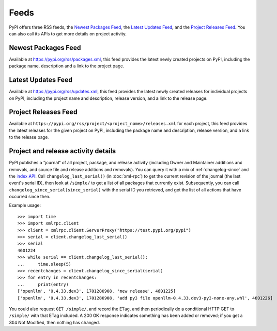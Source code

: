 Feeds
=====

PyPI offers three RSS feeds, the `Newest Packages Feed`_, the `Latest Updates
Feed`_, and the `Project Releases Feed`_. You can also call its APIs to get
more details on project activity.


Newest Packages Feed
--------------------

Available at https://pypi.org/rss/packages.xml, this feed provides the latest
newly created projects on PyPI, including the package name, description and a
link to the project page.


Latest Updates Feed
-------------------

Available at https://pypi.org/rss/updates.xml, this feed provides the latest
newly created releases for individual projects on PyPI, including the project
name and description, release version, and a link to the release page.


Project Releases Feed
---------------------

Available at ``https://pypi.org/rss/project/<project_name>/releases.xml`` for each
project, this feed provides the latest releases for the given project on
PyPI, including the package name and description, release version, and a link
to the release page.


Project and release activity details
------------------------------------

PyPI publishes a "journal" of all project, package, and release
activity (including Owner and Maintainer additions and removals, and
source file and release additions and removals). You can query it with
a mix of :ref:`changelog-since` and the
`index API <https://docs.pypi.org/api/index-api/>`_. Call
``changelog_last_serial()`` (in :doc:`xml-rpc`) to get the current
revision of the journal (the last event's serial ID), then look at
``/simple/`` to get a list of all packages that currently
exist. Subsequently, you can call
``changelog_since_serial(since_serial)`` with the serial ID you
retrieved, and get the list of all actions that have occurred since
then.

Example usage::

  >>> import time
  >>> import xmlrpc.client
  >>> client = xmlrpc.client.ServerProxy("https://test.pypi.org/pypi")
  >>> serial = client.changelog_last_serial()
  >>> serial
  4601224
  >>> while serial == client.changelog_last_serial():
  ...     time.sleep(5)
  >>> recentchanges = client.changelog_since_serial(serial)
  >>> for entry in recentchanges:
  ...     print(entry)
  ['openllm', '0.4.33.dev3', 1701280908, 'new release', 4601225]
  ['openllm', '0.4.33.dev3', 1701280908, 'add py3 file openllm-0.4.33.dev3-py3-none-any.whl', 4601226]

You could also request ``GET /simple/``, and record the ``ETag``, and
then periodically do a conditional HTTP GET to ``/simple/`` with that
ETag included. A 200 OK response indicates something has been added or
removed; if you get a 304 Not Modified, then nothing has changed.
